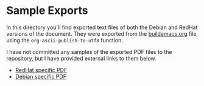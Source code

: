 * Sample Exports

In this directory you'll find exported text files of both the Debian
and RedHat versions of the document. They were exported from the
[[https://gitlab.com/spudlyo/orgdemo2/-/raw/main/buildemacs.org?ref_type=heads][buildemacs.org]] file using the =org-ascii-publish-to-utf8= function.

I have not committed any samples of the exported PDF files to the
repository, but I have provided external links to them below.

- [[https://muppetlabs.com/~mikeh/rh_buildemacs.pdf][RedHat specific PDF]]
- [[https://muppetlabs.com/~mikeh/deb_buildemacs.pdf][Debian specific PDF]]
